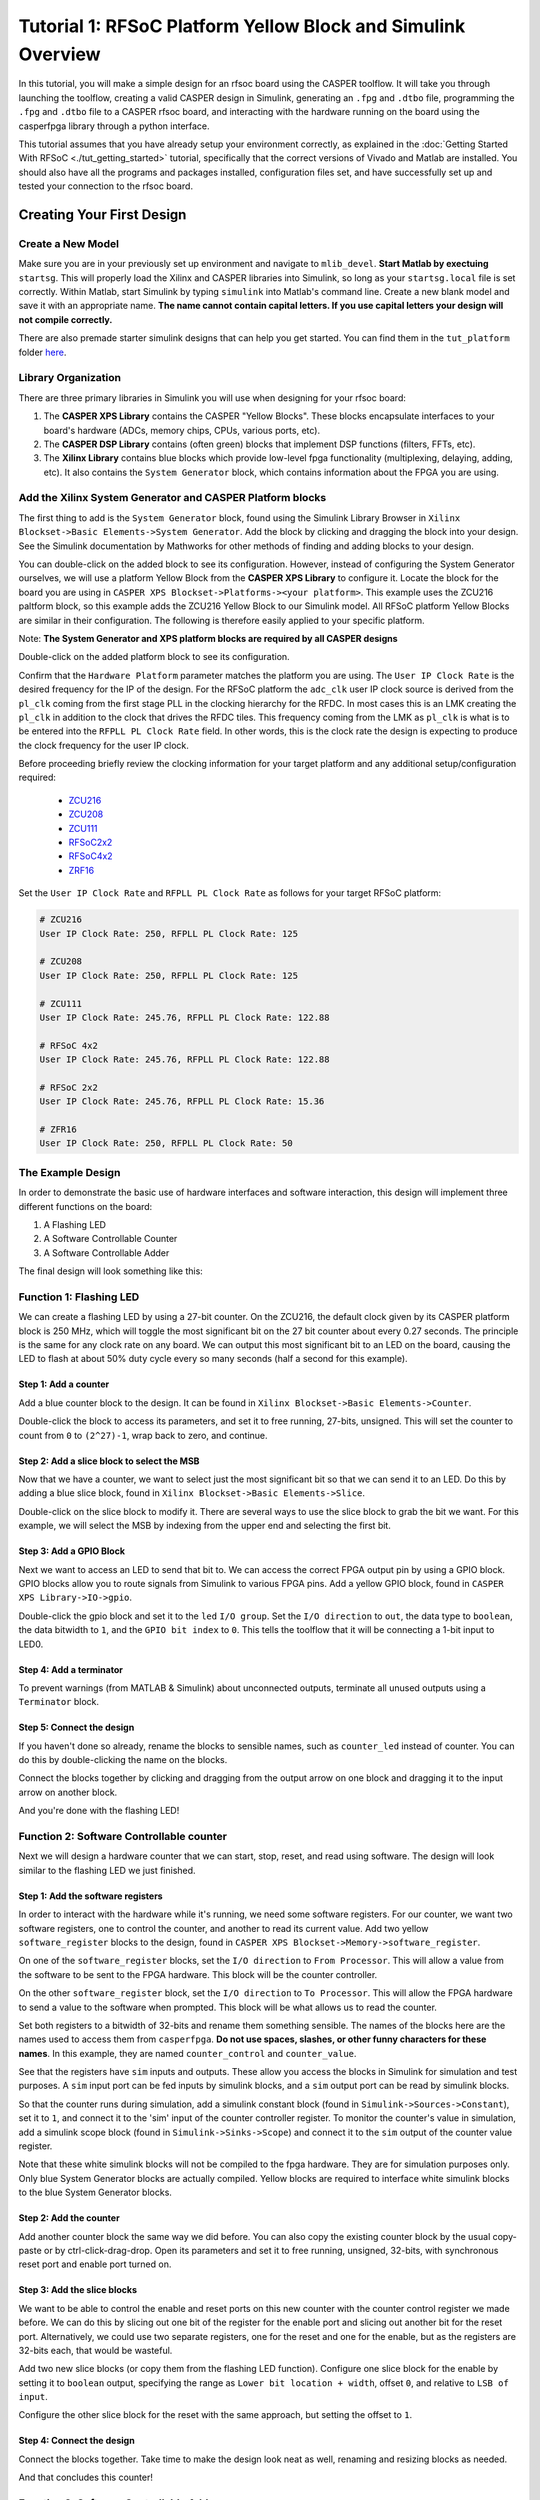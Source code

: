 Tutorial 1: RFSoC Platform Yellow Block and Simulink Overview
================================================================

In this tutorial, you will make a simple design for an rfsoc board using the
CASPER toolflow. It will take you through launching the toolflow, creating a
valid CASPER design in Simulink, generating an ``.fpg`` and ``.dtbo`` file,
programming the ``.fpg`` and ``.dtbo`` file to a CASPER rfsoc board, and interacting
with the hardware running on the board using the casperfpga library through a
python interface.

This tutorial assumes that you have already setup your environment correctly, as
explained in the :doc:`Getting Started With RFSoC <./tut_getting_started>` tutorial, specifically that the
correct versions of Vivado and Matlab are installed. You should also have all
the programs and packages installed, configuration files set, and have
successfully set up and tested your connection to the rfsoc board.

Creating Your First Design
----------------------------

Create a New Model
^^^^^^^^^^^^^^^^^^^
Make sure you are in your previously set up environment and navigate to
``mlib_devel``. **Start Matlab by exectuing** ``startsg``. This will properly load
the Xilinx and CASPER libraries into Simulink, so long as your ``startsg.local``
file is set correctly. Within Matlab, start Simulink by typing ``simulink`` into
Matlab's command line. Create a new blank model and save it with an appropriate
name. **The name cannot contain capital letters. If you use capital letters your
design will not compile correctly.**

There are also premade starter simulink designs that can help you get started. You can find 
them in the ``tut_platform`` folder `here <https://github.com/casper-astro/tutorials_devel/tree/master/rfsoc>`_.

Library Organization
^^^^^^^^^^^^^^^^^^^^^
There are three primary libraries in Simulink you will use when designing for
your rfsoc board:

1. The **CASPER XPS Library** contains the CASPER "Yellow Blocks". These blocks
   encapsulate interfaces to your board's hardware (ADCs, memory chips, CPUs,
   various ports, etc). 

2. The **CASPER DSP Library** contains (often green) blocks that implement DSP
   functions (filters, FFTs, etc).

3. The **Xilinx Library** contains blue blocks which provide low-level fpga
   functionality (multiplexing, delaying, adding, etc). It also contains the
   ``System Generator`` block, which contains information about the FPGA you are
   using.

Add the Xilinx System Generator and CASPER Platform blocks
^^^^^^^^^^^^^^^^^^^^^^^^^^^^^^^^^^^^^^^^^^^^^^^^^^^^^^^^^^^
The first thing to add is the ``System Generator`` block, found using the Simulink
Library Browser in ``Xilinx Blockset->Basic Elements->System Generator``. Add the
block by clicking and dragging the block into your design. See the Simulink
documentation by Mathworks for other methods of finding and adding blocks to
your design.

.. image:: ../../_static/img/rfsoc/tut_plat/system_gen_block.PNG

You can double-click on the added block to see its configuration. However,
instead of configuring the System Generator ourselves, we will use a platform
Yellow Block from the **CASPER XPS Library** to configure it. Locate the block
for the board you are using in ``CASPER XPS Blockset->Platforms-><your
platform>``. This example uses the ZCU216 paltform block, so this example adds
the ZCU216 Yellow Block to our Simulink model. All RFSoC platform Yellow Blocks
are similar in their configuration. The following is therefore easily applied to
your specific platform.

Note: **The System Generator and XPS platform blocks are required by all CASPER
designs**

.. image:: ../../_static/img/rfsoc/tut_plat/platform_block.PNG

Double-click on the added platform block to see its configuration.

.. image:: ../../_static/img/rfsoc/tut_plat/platform_block_param.PNG

Confirm that the ``Hardware Platform`` parameter matches the platform you are
using. The ``User IP Clock Rate`` is the desired frequency for the IP of the
design. For the RFSoC platform the ``adc_clk`` user IP clock source is derived
from the ``pl_clk`` coming from the first stage PLL in the clocking hierarchy for
the RFDC. In most cases this is an LMK creating the ``pl_clk`` in addition to the
clock that drives the RFDC tiles. This frequency coming from the LMK as ``pl_clk``
is what is to be entered into the ``RFPLL PL Clock Rate`` field. In other words,
this is the clock rate the design is expecting to produce the clock frequency
for the user IP clock.

Before proceeding briefly review the clocking information for your target
platform and any additional setup/configuration required:
 * `ZCU216 <./platforms/zcu216.html#rf-clocking>`_
 * `ZCU208 <./platforms/zcu208.html#rf-clocking>`_
 * `ZCU111 <./platforms/zcu111.html#rf-clocking>`_
 * `RFSoC2x2 <./platforms/rfsoc2x2.html#rf-clocking>`_
 * `RFSoC4x2 <./platforms/rfsoc4x2.html#rf-clocking>`_
 * `ZRF16 <./platforms/zrf16.html#rf-clocking>`_

Set the ``User IP Clock Rate`` and ``RFPLL PL Clock Rate`` as follows for your
target RFSoC platform:

.. code:: bash

  # ZCU216
  User IP Clock Rate: 250, RFPLL PL Clock Rate: 125

  # ZCU208
  User IP Clock Rate: 250, RFPLL PL Clock Rate: 125

  # ZCU111
  User IP Clock Rate: 245.76, RFPLL PL Clock Rate: 122.88

  # RFSoC 4x2
  User IP Clock Rate: 245.76, RFPLL PL Clock Rate: 122.88

  # RFSoC 2x2
  User IP Clock Rate: 245.76, RFPLL PL Clock Rate: 15.36

  # ZFR16
  User IP Clock Rate: 250, RFPLL PL Clock Rate: 50

The Example Design
^^^^^^^^^^^^^^^^^^^
In order to demonstrate the basic use of hardware interfaces and software
interaction, this design will implement three different functions on the board:

1. A Flashing LED
2. A Software Controllable Counter
3. A Software Controllable Adder

The final design will look something like this:

.. image:: ../../_static/img/rfsoc/tut_plat/whole_design.PNG

Function 1: Flashing LED
^^^^^^^^^^^^^^^^^^^^^^^^^
We can create a flashing LED by using a 27-bit counter. On the ZCU216, the
default clock given by its CASPER platform block is 250 MHz, which will toggle
the most significant bit on the 27 bit counter about every 0.27 seconds. The
principle is the same for any clock rate on any board.  We can output this most
significant bit to an LED on the board, causing the LED to flash at about 50%
duty cycle every so many seconds (half a second for this example).

Step 1: Add a counter
~~~~~~~~~~~~~~~~~~~~~
Add a blue counter block to the design. It can be found in ``Xilinx
Blockset->Basic Elements->Counter``.

.. image:: ../../_static/img/rfsoc/tut_plat/counter_block.PNG

Double-click the block to access its parameters, and set it to free running,
27-bits, unsigned. This will set the counter to count from ``0`` to ``(2^27)-1``,
wrap back to zero, and continue.

.. image:: ../../_static/img/rfsoc/tut_plat/led_counter_param.PNG

Step 2: Add a slice block to select the MSB
~~~~~~~~~~~~~~~~~~~~~~~~~~~~~~~~~~~~~~~~~~~
Now that we have a counter, we want to select just the most significant bit so
that we can send it to an LED.  Do this by adding a blue slice block, found in
``Xilinx Blockset->Basic Elements->Slice``.

.. image:: ../../_static/img/rfsoc/tut_plat/slice_block.PNG

Double-click on the slice block to modify it. There are several ways to use the
slice block to grab the bit we want.  For this example, we will select the MSB
by indexing from the upper end and selecting the first bit.

.. image:: ../../_static/img/rfsoc/tut_plat/led_slice_param.PNG

Step 3: Add a GPIO Block
~~~~~~~~~~~~~~~~~~~~~~~~
Next we want to access an LED to send that bit to. We can access the correct
FPGA output pin by using a GPIO block. GPIO blocks allow you to route signals
from Simulink to various FPGA pins. Add a yellow GPIO block, found in ``CASPER
XPS Library->IO->gpio``.

.. image:: ../../_static/img/rfsoc/tut_plat/gpio_block.PNG

Double-click the gpio block and set it to the ``led`` ``I/O group``. Set the ``I/O
direction`` to ``out``, the data type to ``boolean``, the data bitwidth to ``1``, and
the ``GPIO bit index`` to ``0``. This tells the toolflow that it will be connecting
a 1-bit input to LED0.

.. image:: ../../_static/img/rfsoc/tut_plat/gpio_param.PNG

Step 4: Add a terminator
~~~~~~~~~~~~~~~~~~~~~~~~
To prevent warnings (from MATLAB & Simulink) about unconnected outputs,
terminate all unused outputs using a ``Terminator`` block.

.. image:: ../../_static/img/rfsoc/tut_plat/term_block.PNG

Step 5: Connect the design
~~~~~~~~~~~~~~~~~~~~~~~~~~
If you haven't done so already, rename the blocks to sensible names, such as
``counter_led`` instead of counter.  You can do this by double-clicking the name on
the blocks.

Connect the blocks together by clicking and dragging from the output arrow on
one block and dragging it to the input arrow on another block.

.. image:: ../../_static/img/rfsoc/tut_plat/led_design.PNG

And you're done with the flashing LED!

Function 2: Software Controllable counter
^^^^^^^^^^^^^^^^^^^^^^^^^^^^^^^^^^^^^^^^^^
Next we will design a hardware counter that we can start, stop, reset, and read
using software. The design will look similar to the flashing LED we just
finished.

Step 1: Add the software registers
~~~~~~~~~~~~~~~~~~~~~~~~~~~~~~~~~~
In order to interact with the hardware while it's running, we need some software
registers. For our counter, we want two software registers, one to control the
counter, and another to read its current value. Add two yellow
``software_register`` blocks to the design, found in ``CASPER XPS
Blockset->Memory->software_register``.

.. image:: ../../_static/img/rfsoc/tut_plat/register_block.PNG

On one of the ``software_register`` blocks, set the ``I/O direction`` to ``From
Processor``. This will allow a value from the software to be sent to the FPGA
hardware. This block will be the counter controller.

.. image:: ../../_static/img/rfsoc/tut_plat/counter_control_param.PNG

On the other ``software_register`` block, set the ``I/O direction`` to ``To Processor``.
This will allow the FPGA hardware to send a value to the software when prompted.
This block will be what allows us to read the counter.

.. image:: ../../_static/img/rfsoc/tut_plat/counter_value_param.PNG

Set both registers to a bitwidth of 32-bits and rename them something sensible.
The names of the blocks here are the names used to access them from
``casperfpga``. **Do not use spaces, slashes, or other funny characters for these
names**.  In this example, they are named ``counter_control`` and ``counter_value``.

See that the registers have ``sim`` inputs and outputs. These allow you access the
blocks in Simulink for simulation and test purposes. A ``sim`` input port can be
fed inputs by simulink blocks, and a ``sim`` output port can be read by simulink
blocks.

So that the counter runs during simulation, add a simulink constant block (found
in ``Simulink->Sources->Constant``), set it to ``1``, and connect it to the 'sim'
input of the counter controller register. To monitor the counter's value in
simulation, add a simulink scope block (found in ``Simulink->Sinks->Scope``) and
connect it to the ``sim`` output of the counter value register.

.. image:: ../../_static/img/rfsoc/tut_plat/constant_block.PNG

.. image:: ../../_static/img/rfsoc/tut_plat/scope_block.PNG

Note that these white simulink blocks will not be compiled to the fpga hardware.
They are for simulation purposes only. Only blue System Generator blocks are
actually compiled. Yellow blocks are required to interface white simulink blocks
to the blue System Generator blocks.

Step 2: Add the counter
~~~~~~~~~~~~~~~~~~~~~~~
Add another counter block the same way we did before. You can also copy the
existing counter block by the usual copy-paste or by ctrl-click-drag-drop. Open
its parameters and set it to free running, unsigned, 32-bits, with synchronous
reset port and enable port turned on.

.. image:: ../../_static/img/rfsoc/tut_plat/counter_param.PNG

Step 3: Add the slice blocks
~~~~~~~~~~~~~~~~~~~~~~~~~~~~
We want to be able to control the enable and reset ports on this new counter
with the counter control register we made before. We can do this by slicing out
one bit of the register for the enable port and slicing out another bit for the
reset port. Alternatively, we could use two separate registers, one for the
reset and one for the enable, but as the registers are 32-bits each, that would
be wasteful.

Add two new slice blocks (or copy them from the flashing LED function). Configure
one slice block for the enable by setting it to ``boolean`` output, specifying the
range as ``Lower bit location + width``, offset ``0``, and relative to ``LSB of
input``.

.. image:: ../../_static/img/rfsoc/tut_plat/slice_enable_param.PNG

Configure the other slice block for the reset with the same approach, but
setting the offset to ``1``.

.. image:: ../../_static/img/rfsoc/tut_plat/slice_reset_param.PNG

Step 4: Connect the design
~~~~~~~~~~~~~~~~~~~~~~~~~~
Connect the blocks together. Take time to make the design look neat as well,
renaming and resizing blocks as needed.

.. image:: ../../_static/img/rfsoc/tut_plat/counter_design.PNG

And that concludes this counter!

Function 3: Software Controllable Adder
^^^^^^^^^^^^^^^^^^^^^^^^^^^^^^^^^^^^^^^^
The last function we will implement is a software controllable adder. We will be
able to give the adder two value over software, it will add in the hardware, and
we will be able to read the result back using software.

Step 1: Add the software registers
~~~~~~~~~~~~~~~~~~~~~~~~~~~~~~~~~~
Add two software registers and configure them as inputs (``From Processor``).
These will let us specify the values to add.  Add another register and configure
it as an output (``To Processor``), so that we can read back the result.  Name
them something reasonable. Remember that the register names are how they will be
accessed by the software.

Step 2: Add the adder block
~~~~~~~~~~~~~~~~~~~~~~~~~~~
Add a blue adder/subtractor block to the design, found in ``Xilinx
Blockset->Math->AddSub``. Check its configuration and make sure it is set to
addition.

.. image:: ../../_static/img/rfsoc/tut_plat/adder_block.PNG

.. image:: ../../_static/img/rfsoc/tut_plat/adder_param1.PNG

The output register is 32-bits. If we add two 32-bit numbers, we will have
33-bits.

There are a number of ways of fixing this:

 * limit the input bitwidth(s) with slice blocks
 * limit the output bitwidth with slice blocks
 * create a 32-bit adder.
 
For this example, we will configure the AddSub block to be a 32-bit adder. In
its configuration, under the ``Output`` tab, set it to ``unsigned 32-bits``. Also set
its ``overflow`` to ``Saturate``. This way if two very large numbers are added, it will
just return its max ``(2^32-1)``.

.. image:: ../../_static/img/rfsoc/tut_plat/adder_param2.PNG

Step 3: Add the scope and simulation inputs
~~~~~~~~~~~~~~~~~~~~~~~~~~~~~~~~~~~~~~~~~~~
Add simulink scope and constant blocks to the output register and input
registers. Set the constant blocks to something so we can check the adder in
simulation.

Step 4: Connect the design
~~~~~~~~~~~~~~~~~~~~~~~~~~
Connect all the blocks together, name things properly, and adjust/resize the
design so it is easy to look at. Of course, these can all be done as you go, and
probably should be done as you go.

.. image:: ../../_static/img/rfsoc/tut_plat/adder_design.PNG

Now the adder is done!

Extra Design Function (RFSoC2x2 only)
~~~~~~~~~~~~~~~~~~~~~~~~~~~~~~~~~~~~~
Make sure to have added the software register and GPIO needed to remove ``RESET``
from the LMK PLL chip so that it can be programmed later on. See the `clocking <./platforms/rfsoc2x2.html#rf-clocking>`_ 
section of the RFSoC2x2 platform page.

Simulating the design
^^^^^^^^^^^^^^^^^^^^^
.. image:: ../../_static/img/rfsoc/tut_plat/whole_design.PNG

With all hardware functions configured has hooked up, we can simulate the
design with Simulink.

Under the simulate section of the simulation tab on the ribbon, set the ``stop
time`` to the number of clock cycles you want to simulate. This example uses
``10``.  Note that (at least in MATLAB R2020b) it says that the stop time is in
seconds, but this is actually clock cycles because of the way the toolflow and
CASPER blocks are configured.

.. image:: ../../_static/img/rfsoc/tut_plat/simulate_button.PNG

Press ``Run`` to simulate the design. Once the simulation is done, and assuming
there are no errors, you can double-click the scopes to view the output signals.
You should see the counter incrementing once every clock cycle and the adder
should show you the result of the addition. You may have to scale the scopes to
see the results properly.

.. image:: ../../_static/img/rfsoc/tut_plat/counter_scope.PNG

.. image:: ../../_static/img/rfsoc/tut_plat/adder_scope.PNG

Once everything looks like it should, you're ready to compile for the FPGA!

Compiling
---------
We now have a design with three independent functions all working off the same
FPGA clock. From here, compiling the design is easy, so long as your environment
was set up correctly.

To compile the design, go to the MATLAB command line and enter

.. code:: MATLAB

    >> jasper

Depending on your computing resources compilation of this design will take
between 10 and 25 mins.

The ``jasper`` command will run the various parts of the build process. The first
part uses Xilinx's System Generator to compile any Xilinx blocks in the design
to a circuit that can be implemented on the FPGA, i.e., HDL code.

The second part runs Vivado's synthesis, implementation and place and route
tools creating the physical hardware design for the FPGA. Lastly, the toolflow
creates the final output ``.fpg`` and ``.dtbo`` files that are used to program the
FPGA using CASPER software framework. The ``.fpg`` file contains the bitstream
that Vivado created as well as meta-data that describes the yellow blocks from
the simulink design and their configurations. The ``.dtbo`` is a new output
product of the toolflow targeting SoC platforms like the RFSoC.

Similar to the meta-data that is created for CASPER softawre the ``.dtbo`` is the
device tree overlay binary containing somewhat similar meta data information but
taragetd to the software drivers that will be loaded by the processor system
when programming the FPGA. After Vivado synthesis and bitstream generation the
toolflow exports the platform hardware definition to use Xilinx's software tools
(the Vitis flow) to generate software produts to interface with the hardware
design. The ``.dtbo`` is one of those software products. The ``.dtbo`` is now used
in conjunction with the ``.fpg`` file where the ``.fpg`` is used to first program
the FPGA followed by application of the device tree overlay. In this design
there are no IP that take advantage of this and so the resulting ``.dtbo`` will be
mostly empty (the MPSoC is always present in the design). Both the ``.fpg`` and
``.dtbo`` file will be placed in the ``outputs`` folder in the working directory of
the Simulink model. The files will be named using the simulink file name and the
date/time that compilation began.

Note that the ``.dtbo`` must be placed in the same directory as the ``.fpg`` and
have the same name (except for the extension).  Meaning if the ``.fgp`` file name
is changed from the compiled default, the ``.dtbo`` must also be updated as well.

Programming the FPGA
----------------------
Reconfiguration on any CASPER platform is typically done using the ``casperfpga``
python library. However, before we use ``casperfpga`` we are going to instead
manually connect to the board to program the clocks needed for the user design.
This is done to briefly introduce the processing system and idea that as a user
the processor is there to be used if needed.

Programming the onboard clocks for the RFSoC can be done using the ``rfdc`` yellow
block and associated ``RFDC`` ``casperfpga`` object (to be introduced in the next
tutorial). However this does not use the ``rfdc`` yellow block meaning an RFDC
object is not automatically present on the software side. There are other ways
to program these clocks using ``casperfpga`` but instead we can also use a basic
software utility that is distributed with each platform to do this.

shell into the board using an ssh client, the default username is
``casper`` with password ``casper``. For example,

.. code:: bash

  $ ssh casper@your.ip.address.here

In the home directory there is a ``bin`` directory containing a few utilities for
some of the board on-board peripherals. Specifically, each platform will have a
utility to program the PLLs that are to drive the sample clock or PLL for the
RFDC. Take a look at that directory, it is shown here for all the platforms.

.. code:: bash

  casper@alpaca-1:~$ ls bin/
  prg_8a34001  prg_clk104_rfpll  reset_rfpll  zcu216_probe_sfp

The program to configure the LMK/LMX PLLs for the RFDC all accept a ``.txt``
formatted hexdump file from TICS with the commandline switch ``-lmk`` or ``-lmx``
to indicate the target PLL.

.. code:: bash

  casper@alpaca-1:~$ ./bin/prg_clk104_rfpll
  must specify -lmk|-lmx
  ./bin/prg_clk104_rfpll -lmk|-lmx <path/to/clk/file.txt>

The distributed clock files for the platform are stored in ``/lib/firmware``. As
mentioned `above <./tut_platform.html#add-the-xilinx-system-generator-and-casper-platform-blocks>`_,
designs for RFSoC use ``pl_clk`` coming from the on board LMK to generate the User
IP clock. Program the LMK using the corresponding platforms utility (before
proceeding make sure to have reviewed your platforms `page <./readme.html#platforms>`_ 
for required clocking configuration and setup):

.. code-block:: bash

  # ZCU216
  casper@alpaca-1:~$ sudo ./bin/prg_clk104_rfpll -lmk /lib/firmware/250M_PL_125M_SYSREF_10M.txt

  # ZCU111
  casper@alpaca-zcu111:~$ sudo ./bin/prg_rfpll -lmk /lib/firmware/122M88_PL_122M88_SYSREF_7M68_clk5_12M8.txt

  # RFSoC 4x2
  casper@rfsoc4x2:~$ sudo ./bin/prg_rfpll -lmk /lib/firmware/rfsoc4x2_PL_122M88_REF_245M76.txt

  # RFSoC 2x2
  casper@rfsoc2x2:~$ sudo ./bin/prg_rfpll -lmk /lib/firmware/rfsoc2x2_lmk04832_12M288_PL_15M36_OUT_122M88_CLK12_15M36.txt

  # ZRF16
  casper@htg-zrf16:~$ sudo ./bin/prg_rfpll -lmk /lib/firmware/zrf16_LMK_CLK1REF_10M_LMXREF_50M_PL_OUT_50M_nosysref.txt

Each platform has an LED connected to the status pin of the LMK that should now
be lit indicating that PLL is locked.

The LMXs could also be programmed in the same way using the ``-lmx`` switch and a
corresponding LMX hexdump file but this is not needed here as those drive the
sample clock or internal PLL reference clock for the RFDC.

With the clock to drive the user design configured we can now continue to use
``casperfpga`` to program the FPGA and interact with our design.  You should have
installed and used this in the :doc:`Getting Started <./tut_getting_started>` 
tutorial to check your connection to your board.


Step 1: Copy the ``.fpg`` file to where you need it
^^^^^^^^^^^^^^^^^^^^^^^^^^^^^^^^^^^^^^^^^^^^^^^^^^^^
Navigate to the previously mention 'outputs' folder and copy the ``.fpg`` file to
wherever you are going to be running your ipython session from.

Step 2: Connect to the board
^^^^^^^^^^^^^^^^^^^^^^^^^^^^^
Assuming that your board is on, configured, and on the same network you are
working on, connect to the board the same way demonstrated in the :doc:`Getting Started <./tut_getting_started>` tutorial:

.. code:: bash

  $ ipython

.. code:: python

  In [1]: import casperfpga

  In [2]: fpga = casperfpga.CasperFpga('ipaddress.of.board')

  In [3]: fpga.is_connected()
  Out[3]: True

If the output of ``is_connect()`` is true, you're good to go.

We can now program the fpga with the ``.fpg`` file with the following:

.. code:: python

  In [4]: fpga.upload_to_ram_and_program('/path/to/your_fpgfile.fpg')

Interacting with the board
----------------------------
The design we created is now running on the board! You should see the first
function working by observing the blinking LED on the board. From here we can
check to see if the software registers in the design worked. If you forgot what
the registers were named, you can use ``listdev()`` to get a list of available
registers:

.. code:: python

  In [5]: fpga.listdev()
  Out[5]:
  ['a',
   'b',
   'counter_control',
   'counter_value',
   'sum_a_b',
   'sys_block',
   'sys_board_id',
   'sys_clkcounter',
   'sys_rev',
   'sys_rev_rcs',
   'sys_scratchpad']
 
Let's test the adder function first. Reading and writing to the registers can be
done with ``write_int()`` and ``read_int()``:

.. code:: python

  In [6]: fpga.write_int('a',15)

  In [7]: fpga.write_int('b',35)

  In [8]: fpga.read_int('sum_a_b')
  Out[8]: 50

Lastly, let's test the controllable counter:

.. code:: python

  In [9]: fpga.read_uint('counter_value')
  Out[9]: 0

  In [10]: fpga.write_int('counter_control',1)

  In [11]: fpga.read_uint('counter_value')
  Out[11]: 1103388123

  In [12]: fpga.read_uint('counter_value')
  Out[12]: 1849175237

  In [13]: fpga.read_uint('counter_value')
  Out[13]: 2590065552

  In [14]: fpga.write_int('counter_control',0)

  In [15]: fpga.read_uint('counter_value')
  Out[15]: 1159837158

  In [16]: fpga.read_uint('counter_value')
  Out[16]: 1159837158

  In [17]: fpga.write_int('counter_control',2)

  In [18]: fpga.read_uint('counter_value')
  Out[18]: 0

We can see that the counter starts at ``0`` and does not start counting until it
receives the proper signal in the proper register.  We can also see that the
counter wraps properly, and stops and resets as expected according the signals
and registers we designed.  Note that ``read_uint()`` is used here to read the
counter properly (otherwise it would have reported a negative value half the
time).

Conclusion
----------
In this tutorial, you have gone through the process of using ``startsg`` to
initiate the toolflow, used Simulink to create a design, called ``jasper`` to
compile and obtain a ``.fpg`` and ``.dtbo`` file, and use ``casperfpga`` to program
and interact with your rfsoc board. Congratulations!
